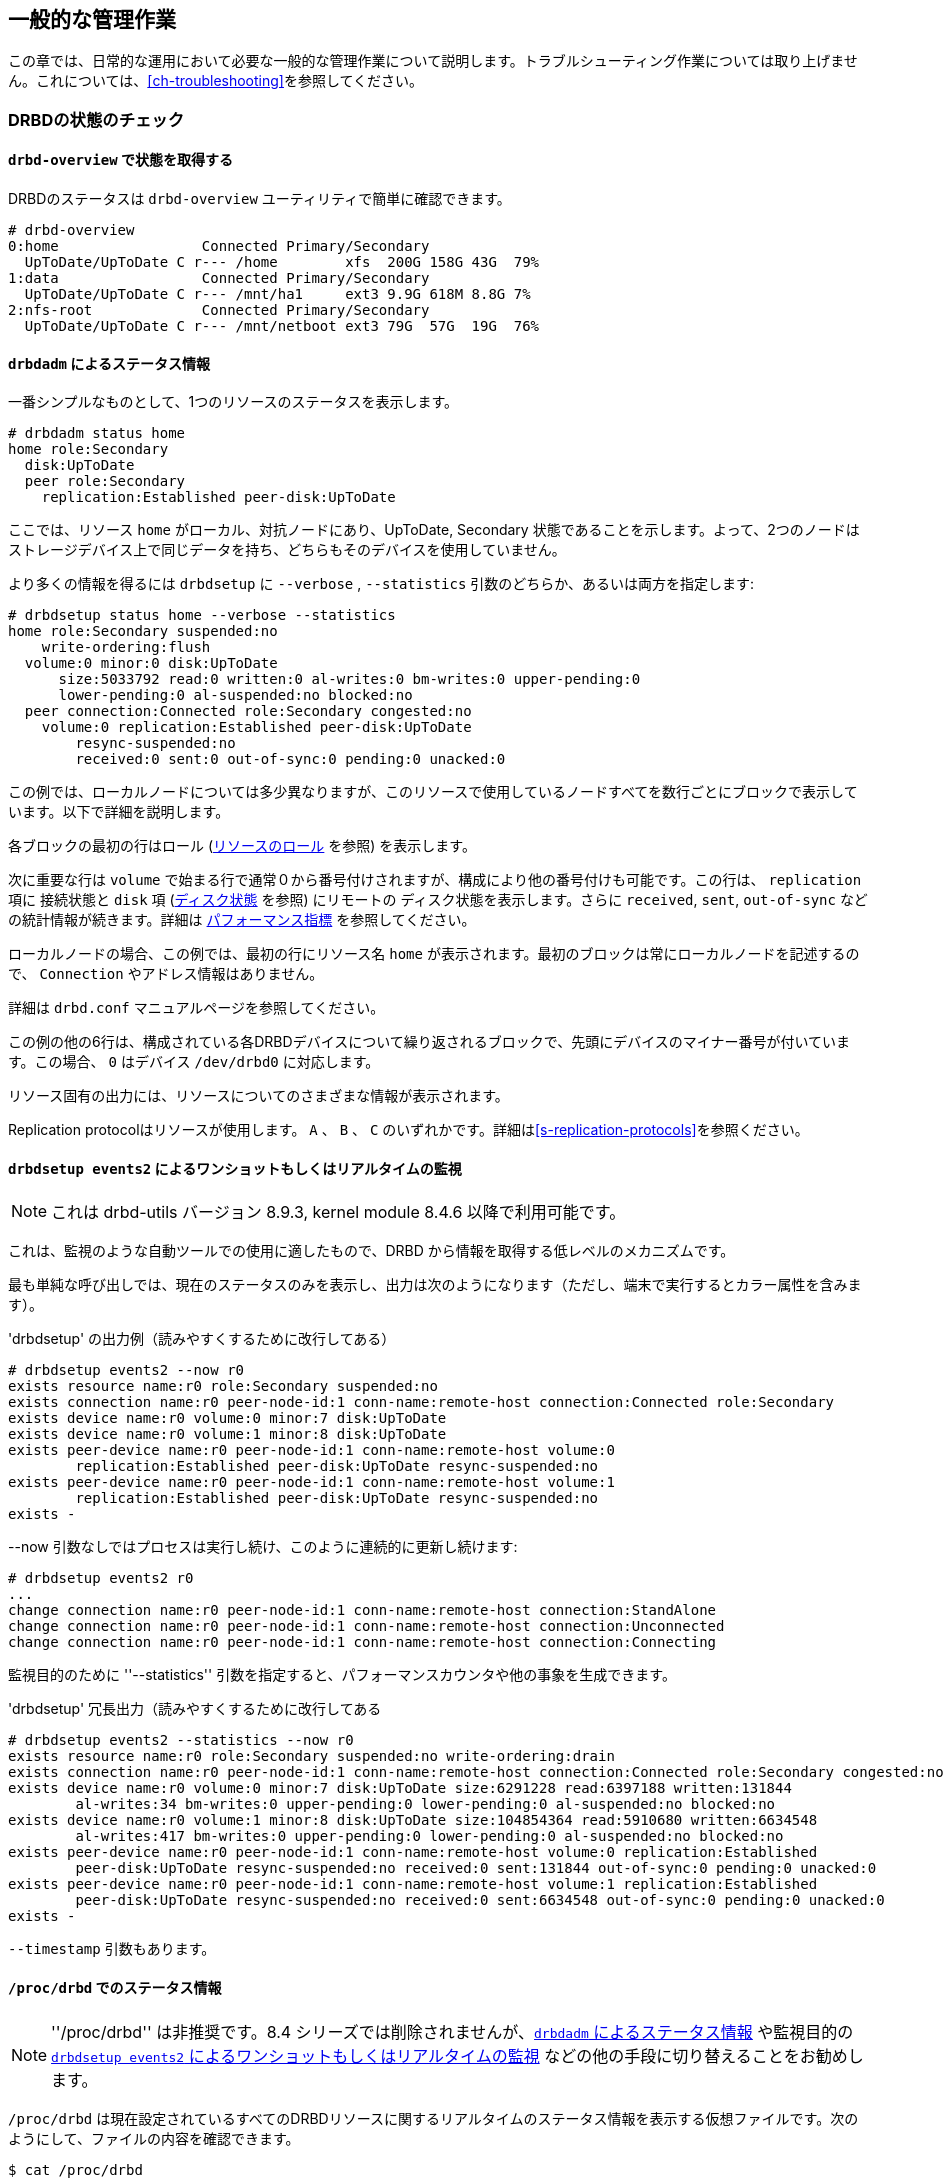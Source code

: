 ifdef::env-github[]
:tip-caption: :bulb:
:note-caption: :information_source:
:important-caption: :heavy_exclamation_mark:
:caution-caption: :fire:
:warning-caption: :warning:
endif::[]

[[ch-admin]]
== 一般的な管理作業

この章では、日常的な運用において必要な一般的な管理作業について説明します。トラブルシューティング作業については取り上げません。これについては、<<ch-troubleshooting>>を参照してください。

[[s-check-status]]
=== DRBDの状態のチェック

[[s-drbd-overview]]
==== `drbd-overview` で状態を取得する

DRBDのステータスはindexterm:[drbd-overview] `drbd-overview` ユーティリティで簡単に確認できます。

----------------------------
# drbd-overview
0:home                 Connected Primary/Secondary
  UpToDate/UpToDate C r--- /home        xfs  200G 158G 43G  79%
1:data                 Connected Primary/Secondary
  UpToDate/UpToDate C r--- /mnt/ha1     ext3 9.9G 618M 8.8G 7%
2:nfs-root             Connected Primary/Secondary
  UpToDate/UpToDate C r--- /mnt/netboot ext3 79G  57G  19G  76%
----------------------------

[[s-drbdadm-status]]
==== `drbdadm` によるステータス情報

indexterm:[drbdadm status]一番シンプルなものとして、1つのリソースのステータスを表示します。

----------------------------
# drbdadm status home
home role:Secondary
  disk:UpToDate
  peer role:Secondary
    replication:Established peer-disk:UpToDate
----------------------------

ここでは、リソース `home` がローカル、対抗ノードにあり、UpToDate, Secondary
状態であることを示します。よって、2つのノードはストレージデバイス上で同じデータを持ち、どちらもそのデバイスを使用していません。

より多くの情報を得るには `drbdsetup` に `--verbose` , `--statistics`
引数のどちらか、あるいは両方を指定します:

----------------------------
# drbdsetup status home --verbose --statistics
home role:Secondary suspended:no
    write-ordering:flush
  volume:0 minor:0 disk:UpToDate
      size:5033792 read:0 written:0 al-writes:0 bm-writes:0 upper-pending:0
      lower-pending:0 al-suspended:no blocked:no
  peer connection:Connected role:Secondary congested:no
    volume:0 replication:Established peer-disk:UpToDate
        resync-suspended:no
        received:0 sent:0 out-of-sync:0 pending:0 unacked:0
----------------------------

この例では、ローカルノードについては多少異なりますが、このリソースで使用しているノードすべてを数行ごとにブロックで表示しています。以下で詳細を説明します。

各ブロックの最初の行はロール (<<s-roles>> を参照) を表示します。

次に重要な行は `volume` で始まる行で通常０から番号付けされますが、構成により他の番号付けも可能です。この行は、 `replication`
項に indexterm:[connection state] 接続状態と `disk` 項 (<<s-disk-states>> を参照)
にリモートの indexterm:[disk state] ディスク状態を表示します。さらに `received`, `sent`,
`out-of-sync` などの統計情報が続きます。詳細は <<s-performance-indicators>> を参照してください。

ローカルノードの場合、この例では、最初の行にリソース名 `home` が表示されます。最初のブロックは常にローカルノードを記述するので、
`Connection` やアドレス情報はありません。

詳細は `drbd.conf` マニュアルページを参照してください。

この例の他の6行は、構成されている各DRBDデバイスについて繰り返されるブロックで、先頭にデバイスのマイナー番号が付いています。この場合、 `0`
はデバイス `/dev/drbd0` に対応します。

リソース固有の出力には、リソースについてのさまざまな情報が表示されます。

Replication protocolはリソースが使用します。 `A` 、 `B` 、 `C`
のいずれかです。詳細は<<s-replication-protocols>>を参照ください。

[[s-drbdsetup-events2]]
==== `drbdsetup events2` によるワンショットもしくはリアルタイムの監視

NOTE: これは drbd-utils バージョン 8.9.3, kernel module 8.4.6 以降で利用可能です。

これは、監視のような自動ツールでの使用に適したもので、DRBD から情報を取得する低レベルのメカニズムです。

最も単純な呼び出しでは、現在のステータスのみを表示し、出力は次のようになります（ただし、端末で実行するとカラー属性を含みます）。

.'drbdsetup' の出力例（読みやすくするために改行してある）
-----------------
# drbdsetup events2 --now r0
exists resource name:r0 role:Secondary suspended:no
exists connection name:r0 peer-node-id:1 conn-name:remote-host connection:Connected role:Secondary
exists device name:r0 volume:0 minor:7 disk:UpToDate
exists device name:r0 volume:1 minor:8 disk:UpToDate
exists peer-device name:r0 peer-node-id:1 conn-name:remote-host volume:0
	replication:Established peer-disk:UpToDate resync-suspended:no
exists peer-device name:r0 peer-node-id:1 conn-name:remote-host volume:1
	replication:Established peer-disk:UpToDate resync-suspended:no
exists -
-----------------

--now 引数なしではプロセスは実行し続け、このように連続的に更新し続けます:

-----------------
# drbdsetup events2 r0
...
change connection name:r0 peer-node-id:1 conn-name:remote-host connection:StandAlone
change connection name:r0 peer-node-id:1 conn-name:remote-host connection:Unconnected
change connection name:r0 peer-node-id:1 conn-name:remote-host connection:Connecting
-----------------

監視目的のために ''--statistics'' 引数を指定すると、パフォーマンスカウンタや他の事象を生成できます。

.'drbdsetup' 冗長出力（読みやすくするために改行してある
-----------------
# drbdsetup events2 --statistics --now r0
exists resource name:r0 role:Secondary suspended:no write-ordering:drain
exists connection name:r0 peer-node-id:1 conn-name:remote-host connection:Connected role:Secondary congested:no
exists device name:r0 volume:0 minor:7 disk:UpToDate size:6291228 read:6397188 written:131844
	al-writes:34 bm-writes:0 upper-pending:0 lower-pending:0 al-suspended:no blocked:no
exists device name:r0 volume:1 minor:8 disk:UpToDate size:104854364 read:5910680 written:6634548
	al-writes:417 bm-writes:0 upper-pending:0 lower-pending:0 al-suspended:no blocked:no
exists peer-device name:r0 peer-node-id:1 conn-name:remote-host volume:0 replication:Established
	peer-disk:UpToDate resync-suspended:no received:0 sent:131844 out-of-sync:0 pending:0 unacked:0
exists peer-device name:r0 peer-node-id:1 conn-name:remote-host volume:1 replication:Established
	peer-disk:UpToDate resync-suspended:no received:0 sent:6634548 out-of-sync:0 pending:0 unacked:0
exists -
-----------------

`--timestamp` 引数もあります。




[[s-proc-drbd]]
==== `/proc/drbd` でのステータス情報

NOTE: ''/proc/drbd'' は非推奨です。8.4 シリーズでは削除されませんが、<<s-drbdadm-status>> や監視目的の
<<s-drbdsetup-events2>> などの他の手段に切り替えることをお勧めします。

indexterm:[/proc/drbd@/proc/drbd] `/proc/drbd`
は現在設定されているすべてのDRBDリソースに関するリアルタイムのステータス情報を表示する仮想ファイルです。次のようにして、ファイルの内容を確認できます。

----------------------------
$ cat /proc/drbd
version: 8.4.0 (api:1/proto:86-100)
GIT-hash: 09b6d528b3b3de50462cd7831c0a3791abc665c3 build by linbit@buildsystem.linbit, 2011-10-12 09:07:35
 0: cs:Connected ro:Secondary/Secondary ds:UpToDate/UpToDate C r-----
    ns:0 nr:0 dw:0 dr:656 al:0 bm:0 lo:0 pe:0 ua:0 ap:0 ep:1 wo:b oos:0
 1: cs:Connected ro:Primary/Secondary ds:UpToDate/UpToDate C r---
    ns:0 nr:0 dw:0 dr:0 al:0 bm:0 lo:0 pe:0 ua:0 ap:0 ep:1 wo:b oos:0
 2: cs:Connected ro:Secondary/Primary ds:UpToDate/UpToDate C r---
    ns:0 nr:0 dw:0 dr:0 al:0 bm:0 lo:0 pe:0 ua:0 ap:0 ep:1 wo:b oos:0
----------------------------

先頭に +version:+
と記述された最初の行は、システムで使用されているDRBDのバージョンを示します。2行目にはこのビルドに関する情報が記述されています。

この例の他の6行は、構成されている各DRBDデバイスについて繰り返されるブロックで、先頭にデバイスのマイナー番号が付いています。この場合、 `0`
はデバイス `/dev/drbd0` に対応します。

`/proc/drbd` のデバイス固有の出力には、リソースについてのさまざまな情報が表示されます。

.`cs` (connection state)
indexterm:[せつぞくじょうたい@接続状態]ネットワーク接続の状態。接続状態の種類や詳細については<<s-connection-states>>を参照ください。

.`ro` (roles)
indexterm:[resource]ノードのロール最初にローカルノードのロールが表示され、スラッシュの後に対向ノードのロールが表示されます。リソースロールの詳細は、<<s-roles>>を参照してください。

.`ds` (disk states)
indexterm:[でぃすくじょうたい@ディスク状態]ハードディスクの状態スラッシュの前にローカルノードの状態、スラッシュの後に対向ノードのハードディスクの状態が表示されます。さまざまなディスク状態については<<s-disk-states>>をご参照ください。

.レプリケーションプロトコル
Replication protocolはリソースが使用します。 `A` 、 `B` 、 `C`
のいずれかです。詳細は<<s-replication-protocols>>を参照ください。

.I/Oフラグ
リソースのI/O状態を反映する6種のフラグです。これらフラグの詳細は<<s-io-flags>>を参照ください。

.パフォーマンス指標
リソースの利用とパフォーマンスを反映したカウンタです。詳細は<<s-performance-indicators>>を参照ください。



[[s-connection-states]]
==== 接続状態

indexterm:[せつぞくじょうたい@接続状態]リソースの接続状態を確認するには、 `/proc/drbd` を監視するか、 `drbdadm
cstate` コマンドを実行します。

----------------------------
# drbdadm cstate <resource>
Connected
----------------------------

リソースの接続状態には次のようなものがあります。

._StandAlone_
indexterm:[せつぞくじょうたい@接続状態]ネットワーク構成は使用できません。リソースがまだ接続されていない、管理上の理由で切断されている(`drbdadm
disconnect`を使用)、認証の失敗またはスプリットブレインにより接続が解除された、のいずれかが考えられます。

._Disconnecting_
indexterm:[せつぞくじょうたい@接続状態]切断中の一時的な状態です。次の状態は _StandAlone_ です。

._Unconnected_
indexterm:[せつぞくじょうたい@接続状態]接続を試行する前の一時的な状態です。次に考えられる状態は、 _WFConnection_ および
_WFReportParams_ です。

._Timeout_
indexterm:[せつぞくじょうたい@接続状態]対向ノードとの通信のタイムアウト後の一時的な状態です。次の状態は _Unconnected_ です。

._BrokenPipe_
対向ノードとの接続が失われた後の一時的な状態です。indexterm:[せつぞくじょうたい@接続状態]次の状態は _Unconnected_ です。

._NetworkFailure_
indexterm:[せつぞくじょうたい@接続状態]対向ノードとの接続が失われた後の一時的な状態です。次の状態は _Unconnected_ です。

._ProtocolError_
indexterm:[せつぞくじょうたい@接続状態]対向ノードとの接続が失われた後の一時的な状態です。次の状態は _Unconnected_ です。

._TearDown_
indexterm:[せつぞくじょうたい@接続状態]一時的な状態です。対向ノードが接続を閉じています。次の状態は _Unconnected_ です。

._WFConnection_
indexterm:[せつぞくじょうたい@接続状態]対向ノードノードがネットワーク上で可視になるまでノードが待機します。

._WFReportParams_
indexterm:[せつぞくじょうたい@接続状態]TCP
(伝送制御プロトコル)接続が確立され、ノードが対向ノードからの最初のネットワークパケットを待っています。

._Connected_
indexterm:[せつぞくじょうたい@接続状態]DRBDの接続が確立され、データミラー化がアクティブになっています。これが正常な状態です。

._StartingSyncS_
indexterm:[せつぞくじょうたい@接続状態]管理者により開始されたフル同期が始まっています。次に考えられる状態は _SyncSource_
または _PausedSyncS_ です。

._StartingSyncT_
indexterm:[せつぞくじょうたい@接続状態]管理者により開始されたフル同期が始まっています。次の状態は _WFSyncUUID_ です。

._WFBitMapS_
indexterm:[せつぞくじょうたい@接続状態]部分同期が始まっています。次に考えられる状態は _SyncSource_ または
_PausedSyncS_ です。

._WFBitMapT_
indexterm:[せつぞくじょうたい@接続状態]部分同期が始まっています。次に考えられる状態は _WFSyncUUID_ です。

._WFSyncUUID_
indexterm:[せつぞくじょうたい@接続状態]同期が開始されるところです。次に考えられる状態は _SyncTarget_ または
_PausedSyncT_ です。

._SyncSource_
indexterm:[せつぞくじょうたい@接続状態]現在、ローカルノードを同期元にして同期を実行中です。

._SyncTarget_
indexterm:[せつぞくじょうたい@接続状態]現在、ローカルノードを同期先にして同期を実行中です。

._PausedSyncS_
ローカルノードが進行中の同期の同期元ですが、現在は同期が一時停止しています。indexterm:[せつぞくじょうたい@接続状態]原因として、別の同期プロセスの完了との依存関係、または
`drbdadm pause-sync` を使用して手動で同期が中断されたことが考えられます。

._PausedSyncT_
indexterm:[せつぞくじょうたい@接続状態]ローカルノードが進行中の同期の同期先ですが、現在は同期が一時停止しています。原因として、別の同期プロセスの完了との依存関係、または
`drbdadm pause-sync` を使用して手動で同期が中断されたことが考えられます。

._VerifyS_
indexterm:[せつぞくじょうたい@接続状態]現在、ローカルノードを照合元にして、オンラインデバイスの照合を実行中です。

._VerifyT_
indexterm:[せつぞくじょうたい@接続状態]現在、ローカルノードを照合先にして、オンラインデバイスの照合を実行中です。


[[s-roles]]
==== リソースのロール

indexterm:[resource]リソースのロールは、 `/proc/drbd` を監視するか、indexterm:[drbdadm]
`drbdadm role` コマンドを発行することのいずれかによって確認できます。

----------------------------
# drbdadm role <resource>
Primary/Secondary
----------------------------

左側はローカルリソースのロール、右側はリモートリソースのロールです。

リソースロールには次のようなものがあります。

._Primary_
現在、リソースはプライマリロールで読み書き加能です。2つのノードの一方だけがこのロールになることができます。ただし、<<s-dual-primary-mode,デュアルプライマリモード>>が有効な場合は例外です。

._Secondary_
現在、リソースがセカンダリロールです。対向ノードから正常に更新を受け取ることができますが(切断モード以外の場合)、このリソースに対して読み書きは実行できません。1つまたは両ノードがこのロールになることができます。

._Unknown_
現在、リソースのロールが不明です。ローカルリソースロールがこの状態になることはありません。これは、切断モードの場合にのみ、対向ノードのリソースロールだけに表示されます。


[[s-disk-states]]
==== ディスク状態

リソースのディスクの状態は、 `/proc/drbd` を監視することにより、または `drbdadm dstate`
コマンドを発行することのいずれかによって確認できます。

----------------------------
# drbdadm dstate <resource>
UpToDate/UpToDate
----------------------------

左側はローカルディスクの状態、右側はリモートディスクの状態です。

ローカルディスクとリモートディスクの状態には、次のようなものがあります。

._Diskless_
indexterm:[でぃすくじょうたい@ディスク状態]DRBDドライバにローカルブロックデバイスが割り当てられていません。原因として、リソースが下位デバイスに接続されなかった、
`drbdadm detach` を使用して手動でリソースを切り離した、または下位レベルのI/Oエラーにより自動的に切り離されたことが考えられます。

._Attaching_
indexterm:[でぃすくじょうたい@ディスク状態]メタデータ読み取り中の一時的な状態です。

._Failed_
indexterm:[でぃすくじょうたい@ディスク状態]ローカルブロックデバイスがI/O障害を報告した後の一時的な状態です。次の状態は
_Diskless_ です。

._Negotiating_
indexterm:[でぃすくじょうたい@ディスク状態]すでに接続しているDRBDデバイスで接続が実行された場合の一時的状態です。

._Inconsistent_
indexterm:[でぃすくじょうたい@ディスク状態]データが一致しません。新規リソースを作成した直後に(初期フル同期の前に)両方のノードがこの状態になります。また、同期中には片方のノード(同期先)がこの状態になります。

._Outdated_
indexterm:[でぃすくじょうたい@ディスク状態]リソースデータは一致していますが、<<s-outdate,無効>>です。

._DUnknown_
indexterm:[でぃすくじょうたい@ディスク状態]ネットワーク接続を使用できない場合に、対向ノードディスクにこの状態が使用されます。

._Consistent_
indexterm:[でぃすくじょうたい@ディスク状態]接続していない状態でノードのデータが一致しています。接続が確立すると、データが
_UpToDate_ か _Outdated_ か判断されます。

._UpToDate_
indexterm:[でぃすくじょうたい@ディスク状態]データが一致していて最新の状態です。これが正常な状態です。

[[s-io-flags]]
==== I/O状態フラグ

`/proc/drbd`
フィールドのI/O状態フラグは現在のリソースへのI/Oオペレーションの状態に関する情報を含みます。全部で6つのフラグがあり、次の値をとります。

. I/O停止。I/Oの動作中には `r` であり、停止中には `s` です。通常時は `r` です。

. シリアル再同期。リソースの再同期を待ち受け中で、 再同期後の依存性があるため延期されている場合、このフラグが `a` になります。通常は `-` です。

. 対向ノードで開始された同期の停止。リソースの再同期を待ち受け中で、対向ノードが何らかの理由で同期を停止した場合に、このフラグが `p`
  になります。通常は `-` です。

. ローカルで開始された同期の停止。リソースの再同期を待ち受け中で、ローカルノードのユーザが同期を停止した場合、このノードが `u` になります。通常は
  `-` です。

. ローカルでブロックされたI/O。通常は `-` です。次のいずれかのフラグになります。

** `d` : 何らかの理由でDRBD内部でI/Oがブロックされたなどの一時的な状況
** `b` : 下位デバイスのI/Oがブロックされている。
** `n` : ネットワークソケットの輻輳。
** `a` : デバイスI/Oのブロックとネットワーク輻輳が同時に発生。

. アクティビティログのアップデートの停止アクティビティログへのアップデートが停止された場合、このフラグが `s` になります。通常は `-` です。

[[s-performance-indicators]]
==== パフォーマンス指標

`/proc/drbd` の2行目の各リソースの情報は次のカウンタを含んでいます。

.`ns` (ネットワーク送信)
ネットワーク接続を介して対向ノードに送信された正味データの量(単位はKibyte)。

.`nr` (ネットワーク受信)
ネットワーク接続を介して対向ノードが受信した正味データの量(単位はKibyte)。

.`dw` (ディスク書き込み)
ローカルハードディスクに書き込まれた正味データ(単位はKibyte)。

.`dr` (ディスク読み取り)
ローカルハードディスクから読み取った正味データ(単位はKibyte)。

.`al` (アクティビティログ)
メタデータのアクティビティログ領域の更新の数。

.`bm` (ビットマップ)
メタデータのビットマップ領域の更新の数。

.`lo` (ローカルカウント)
DRBDが発行したローカルI/Oサブシステムに対するオープン要求の数。

.`pe` (保留)
対向ノードに送信されたが、対向ノードから応答がない要求の数。

.`ua` (未確認)
ネットワーク接続を介して対向ノードが受信したが、応答がない要求の数。

.`ap` (アプリケーション保留)
DRBDに転送されたが、DRBDが応答していないブロックI/O要求の数。

.`ep` (エポック)
エポックオブジェクトの数。通常は1。 `barrier` または `none`
書き込み順序付けメソッドを使用する場合は、I/O負荷により増加する可能性があります。

.`wo` (書き込み順序付け)
現在使用されている書き込み順序付けメソッド。 `b` (バリア)、 `f` (フラッシュ)、 `d` (ドレイン)または `n` (なし)。

.`oos` (非同期)
現在、同期していないストレージの量(単位はKibibyte)。


[[s-enable-disable]]
=== リソースの有効化と無効化

[[s-enable-resource]]
==== リソースの有効化

indexterm:[resource]クラスタ構成に応じたクラスタ管理アプリケーションの操作によって、通常、すべての構成されているDRBDリソースが自動的に有効になります。

* by a cluster resource management application at its discretion, based on
  your cluster configuration, or

* またはシステム起動時の `/etc/init.d/drbd` によっても有効になります。

もし何らかの理由により手動でリソースを起動する必要のある場合、以下のコマンドの実行によって行うことができます。

----------------------------
# drbdadm up <resource>
----------------------------

他の場合と同様に、特定のリソース名の代わりにキーワード `all` を使用すれば、 `/etc/drbd.conf`
で構成されているすべてのリソースを一度に有効にできます。

[[s-disable-resource]]
==== リソースを無効にする

indexterm:[resource]特定のリソースを一時的に無効にするには、次のコマンドを実行します。

----------------------------
# drbdadm down <resource>
----------------------------

ここでも、リソース名の代わりにキーワード `all` を使用して、1回で `/etc/drbd.conf`
に記述されたすべてのリソースを一時的に無効にできます。

[[s-reconfigure]]
=== リソースの設定の動的な変更

indexterm:[resource]動作中のリソースのパラメータを変更できます。次の手順を行います。

* `/etc/drbd.conf` のリソース構成を変更します。

* 両方のノードで `/etc/drbd.conf` ファイルを同期します。

* 両ノードでindexterm:[drbdadm] `drbdadm adjust <resource>` コマンドを実行します。

`drbdadm adjust` は `drbdsetup` を通じて実行中のリソースを調整します。保留中の `drbdsetup`
呼び出しを確認するには、 `drbdadm` を `-d` (予行演習)オプションをつけて実行します。

NOTE: `/etc/drbd.conf` の `common` セクションを変更して一度にすべてのリソースに反映させたいときは、 `drbdadm adjust
all` を実行します。

[[s-switch-resource-roles]]
=== リソースの昇格と降格

indexterm:[resource]手動で<<s-resource-roles,リソースロール>>をセカンダリからプライマリに切り替える(昇格)、またはその逆に切り替える(降格)には、次のコマンドを実行します。

----------------------------
# drbdadm primary <resource>
# drbdadm secondary <resource>
----------------------------

DRBDが<<s-single-primary-mode,シングルプライマリモード>>
(DRBDのデフォルト)で、<<s-connection-states,接続状態>>が _Connected_
の場合、任意のタイミングでどちらか1つのノード上でのみリソースはプライマリロールになれます。したがって、 _<resource>_
が対向ノードがプライマリロールになっているときに `drbdadm primary <resource>` を実行すると、エラーが発生します。

リソースが<<s-dual-primary-mode,デュアルプライマリモード>>に対応するように設定されている場合は、両方のノードをプライマリロールに切り替えることができます。

[[s-manual-fail-over]]
=== 基本的な手動フェイルオーバ

Pacemakerを使わず、パッシブ/アクティブ構成でフェイルオーバを手動で制御するには次のようにします。

現在のプライマリノードでDRBDデバイスを使用するすべてのアプリケーションとサービスを停止し、リソースをセカンダリに降格します。

----------------------------
# umount /dev/drbd/by-res/<resource>
# drbdadm secondary <resource>
----------------------------

プライマリにしたいノードでリソースを昇格してデバイスをマウントします。

----------------------------
# drbdadm primary <resource>
# mount /dev/drbd/by-res/<resource> <mountpoint>
----------------------------

[[s-upgrading-drbd]]
=== DRBDをアップグレードする

DRBDのアップグレードは非常にシンプルな手順です。このセクションでは8.3.xから8.4.xへのアップグレードを扱いますが、この手順は他のアップグレードでも使えます。

[[s-updating-your-repo]]
==== リポジトリをアップデートする

8.3から8.4の間で多くの変更があったため、それぞれ別個のリポジトリを作りました。両ノードでリポジトリのアップデートを行います。

[[s-RHEL-systems]]
===== RHEL/CentOSシステム

/etc/yum.repos.d/linbit.repos.d/linbit.repoファイルに次の変更を反映するよう編集します。

----------------------------
[drbd-8.4]
name=DRBD 8.4
baseurl=http://packages.linbit.com/<hash>/8.4/rhel6/<arch>
gpgcheck=0
----------------------------

NOTE: <hash>と<arch>の部分を埋める必要があります。<hash>キーは、LINNBITサポートから入手します。

[[s-Debian-Systems]]
===== Debian/Ubuntuシステム

次の変更点を/etc/apt/sources.listへ反映させるため編集します。

----------------------------
deb http://packages.linbit.com/<hash>/8.4/debian squeeze main
----------------------------

NOTE: <hash> の部分を埋める必要があります。<hash>キーは、LINNBITサポートから入手します。

次にDRBDの署名キーを信頼済みキーに追加します。

----------------------------
# gpg --keyserver subkeys.pgp.net --recv-keys  0x282B6E23
# gpg --export -a 282B6E23 | apt-key add -
----------------------------

最後にDebianに認識させるためapt-get updateを実行します。

----------------------------
apt-get update
----------------------------

[[s-Upgrading-the-packages]]
==== パッケージをアップグレードする

最初に、リソースが同期している事を確認してください。'cat /proc/drbd'がUpToDate/UpToDateを出力しています。

----------------------------
bob# cat /proc/drbd

version: 8.3.12 (api:88/proto:86-96)
GIT-hash: e2a8ef4656be026bbae540305fcb998a5991090f build by buildsystem@linbit, 2011-10-28 10:20:38
 0: cs:Connected ro:Secondary/Primary ds:UpToDate/UpToDate C r-----
    ns:0 nr:33300 dw:33300 dr:0 al:0 bm:0 lo:0 pe:0 ua:0 ap:0 ep:1 wo:b oos:0
----------------------------

リソースが同期している事が確認できたので、セカンダリノードのアップグレードから始めます。これは手動で実行できますが、Pacemakerを使用している場合にはスタンバイモードにしてください。どちらの方法についても、以下をご覧ください。Pacemakerを動作させている場合には、手動の方法は実施しないでください。

* 手動の方法
----------------------------
bob# /etc/init.d/drbd stop
----------------------------

* Pacemaker

セカンダリノードをスタンバイモードにします。この例は bob がセカンダリの場合です。

----------------------------
bob# crm node standby bob
----------------------------

NOTE: "Unconfigured"と表示されるまでは、クラスタの状態を'crm_mon -rf'または'cat /proc/drbd'で確認できます。

yumまたはaptでパッケージをアップデートします。

----------------------------
bob# yum upgrade
----------------------------

----------------------------
bob# apt-get upgrade
----------------------------

セカンダリノードのボブでアップグレードが終わり、最新のDRBD 8.4カーネルモジュールとdrbd-utilsになったらDRBDを開始します。

* 手動
----------------------------
bob# /etc/init.d/drbd start
----------------------------

* Pacemaker
----------------------------
# crm node online bob
----------------------------

bobの'cat /proc/drbd'の出力結果が8.4.xを示し、次のようになっています。

----------------------------
version: 8.4.1 (api:1/proto:86-100)
GIT-hash: 91b4c048c1a0e06777b5f65d312b38d47abaea80 build by buildsystem@linbit, 2011-12-20 12:58:48
 0: cs:Connected ro:Secondary/Primary ds:UpToDate/UpToDate C r-----
    ns:0 nr:12 dw:12 dr:0 al:0 bm:0 lo:0 pe:0 ua:0 ap:0 ep:1 wo:b oos:0
----------------------------

NOTE: プライマリノードのaliceでは、アップグレードをするまで'cat /proc/drbd'が以前のバージョンを示しています。

この時点では異なるバージョンのDRBDが混在しています。プライマリノードのaliceでDRBDを使用するすべてのサービスを停止したら、bobを昇格します。繰り返しですが、この操作は手動でもPacemakerのシェルからでも行えます。

* 手動
----------------------------
alice # umount /dev/drbd/by-res/r0
alice # /etc/init.d/drbd stop
bob # drbdadm primary r0
bob # mount /dev/drbd/by-res/r0/0 /mnt/drbd
----------------------------
マウントコマンドは現在、リソースのボリュームナンバーを定義している'/0'を参照している点に注意してください。新しいボリュームの特徴の詳細については<<s-recent-changes-volumes>>を参照してください。

* Pacemaker
----------------------------
# crm node standby alice
----------------------------

WARNING: この手順は動作中のサービスを停止させてセカンダリサーバのbobへ移行させます。

この状態でDRBDをyumまたはaptを使って安全にアップグレードできます。

----------------------------
alice# yum upgrade
----------------------------

----------------------------
alice# apt-get upgrade
----------------------------

アップグレードが完了したらaliceサーバは最新バージョンのDRBDとなり、起動できるようになります。

* 手動
----------------------------
alice# /etc/init.d/drbd start
----------------------------

* Pacemaker
----------------------------
alice# crm node online alice
----------------------------

NOTE: サービスはbobサーバに残ったままであり、手動で戻さない限りそのままです。

これで両サーバのDRBDはconnectedの状態で最新バージョンとなります。

----------------------------
version: 8.4.1 (api:1/proto:86-100)
GIT-hash: 91b4c048c1a0e06777b5f65d312b38d47abaea80 build by buildsystem@linbit, 2011-12-20 12:58:48
 0: cs:Connected ro:Secondary/Primary ds:UpToDate/UpToDate C r-----
    ns:0 nr:12 dw:12 dr:0 al:0 bm:0 lo:0 pe:0 ua:0 ap:0 ep:1 wo:b oos:0
----------------------------

[[s-migrating_your_configs]]
==== 構成の移行

DRBD
8.4は8.3の構成と後方互換性がありますが、いくつかの構文は変更になっています。すべての変更点の一覧は<<s-recent-changes-config>>を参照してください。'drbdadm
dump
all'コマンドを使うことで、古い構成をとても簡単に移すことができます。新しいリソース構成ファイルに続いて新しいグローバル構成も両方とも出力します。この出力を使って変更を適宜行ってください。

[[s-downgrading-drbd84]]
=== DRBD 8.4を8.3にダウングレードする。

DRBD
8.4を使っていて8.3に戻したい場合、従わなければいけないいくつかの手順があります。このセクションでは、現在8.4のカーネルモジュールをつかっており、8.4のユーティリティがインストールされていると仮定します。

DRBDリソースにアクセスしているサービスを停止し、アンマウントし、デバイスをセカンダリに降格します。それから次のコマンドを実行します。

NOTE: これらの手順は両サーバで完了する必要があります。

----------------------------
drbdadm down all
drbdadm apply-al all
rmmod drbd
----------------------------

LINBITリポジトリを使用している場合には `apt-get remove drbd8-utils drbd8-module-`uname -r`
または `yum remove drbd kmod-drbd` でパッケージを削除できます。

8.4が削除されたので8.3をインストールします。インストールはリポジトリを8.3に戻すことでも、http://www.drbd.jp/users-guide/p-build-install-configure.html[8.3ユーザーズガイド]の手順でも行えます。

WARNING: 構成を8.4フォーマットに移行した場合には8.3フォーマットに戻すのを忘れないでください。戻すのに必要なオプションについては<<s-recent-changes-config>>を参照ください。

8.3が再インストールされたら、 `drbdadm` または `/etc/init.d/drbd start` のどちらからでも手動で起動できます。

[[s-enable-dual-primary]]
=== デュアルプライマリモードを有効にする

デュアルプライマリモードではリソースが両ノードで同時にプライマリになることができます。これは永続的にも一時的なものとしても加能です。

[NOTE]
===============================
デュアルプライマリモードではリソースが同期レプリケート(プロトコルC)で設定されていることが必要です。そのためレイテンシに過敏となり、WAN環境には適していません。

さらに、両リソースが常にプライマリとなるので、どのようなノード間のネットワーク不通でもスプリットブレインが発生します。
===============================

[[s-enable-dual-primary-permanent]]
==== 永続的なデュアルプライマリモード

indexterm:[デュアルプライマリモード]デュアルプライマリモードを有効にするため、リソース設定の `net` セクションで、
`allow-two-primaries` オプションを `yes` に指定します。

[source, drbd]
----------------------------
resource <resource>
  net {
    protocol C;
    allow-two-primaries yes;
  }
  disk {
    fencing resource-and-stonith;
  }
  handlers {
    fence-peer "...";
    unfence-peer "...";
  }
  ...
}
----------------------------

そして、両ノード間で設定を同期することを忘れないでください。両ノードで`drbdadm adjust <resource>`を実行してください。

これで `drbdadm primary <resource>` で、両ノードを同時にプライマリのロールにすることができます。

CAUTION: 適切なフェンシングポリシーを常に実装してください。フェンシングなしで 'allow-two-primaries'
を使用することは、フェンシングなしでシングルプライマリを使用するよりも悪い考えです。

[[s-enable-dual-primary-temporary]]
==== 一時的なデュアルプライマリモード

通常はシングルプライマリで稼動しているリソースを、一時的にデュアルプライマリモードを有効にするには次のコマンドを実行してください。

----------------------------
# drbdadm net-options --protocol=C --allow-two-primaries <resource>
----------------------------

一時的なデュアルプライマリモードを終えるには、上記と同じコマンドを実行します。ただし、 `--allow-two-primaries=no`
としてください(また、適切であれば希望するレプリケーションプロトコルにも)。


[[s-automating_promotion_on_system_startup]]
==== システム起動時の自動昇格

リソースがデュアルプライマリモードをサポートするように設定されている場合は、システム(またはDRBD)の起動時にリソースを自動的にプライマリロールに切り替わるように設定することをお勧めします。

[source, drbd]
----------------------------
resource <resource>
  startup {
    become-primary-on both;
  }
  ...
}
----------------------------

スタートアップ時に、 `/etc/init.d/drbd` システムinitスクリプトはこのオプションを読み込み、これに沿ってリソースを昇格します。

NOTE: `become-primary-on`
の方法は避けるべきです。可能であれば、常にクラスタマネージャを使用することをお勧めします。たとえば、<<ch-pacemaker,Pacemaker管理の>>DRBD設定を参照してください。Pacemaker
(または他のクラスタマネージャ) 設定では、リソース昇格と降格は常にクラスタ管理システムで操作されるべきです。


[[s-use-online-verify]]
=== オンラインデバイス照合の使用

[[s-online-verify-enable]]
==== オンライン照合を有効にする

indexterm:[おんらいんしょうごう@オンライン照合]<<s-online-verify,オンラインデバイス照合>>はデフォルトでは有効になっていません。有効にする場合は、
`/etc/drbd.conf` のリソース構成に次の行を追加します。

[source, drbd]
----------------------------
resource <resource>
  net {
    verify-alg <algorithm>;
  }
  ...
}
----------------------------

_<algorithm>_ は、システムのカーネル構成内のカーネルcrypto
APIでサポートされる任意のメッセージダイジェストアルゴリズムです。通常は `sha1` 、 `md5` 、 `crc32c` から選択します。

既存のリソースに対してこの変更を行う場合は、 `drbd.conf` を対向ノードと同期し、両方のノードで `drbdadm adjust
<resource>` を実行します。

[[s-online-verify-invoke]]
==== オンライン照合の実行

indexterm:[おんらいんしょうごう@オンライン照合]オンライン照合を有効にしたら、次のコマンドでオンライン照合を開始します。

----------------------------
# drbdadm verify <resource>
----------------------------

コマンドを実行すると、DRBDが _<resource>_
に対してオンライン照合を実行します。同期していないブロックを検出した場合は、ブロックに非同期のマークを付け、カーネルログにメッセージを書き込みます。このときにデバイスを使用しているアプリケーションは中断なく動作し続けます。また、<<s-switch-resource-roles,リソースロールの切り替え>>も行うことができます。

照合中に同期していないブロックが検出された場合は、照合の完了後に、次のコマンド使用して再同期できます。

----------------------------
# drbdadm disconnect <resource>
# drbdadm connect <resource>
----------------------------


[[s-online-verify-automate]]
==== 自動オンライン照合

indexterm:[おんらいんしょうごう@オンライン照合]通常は、オンラインデバイス照合を自動的に実行するほうが便利です。自動化は簡単です。一方のノードに
`/etc/cron.d/drbd-verify` という名前で、次のような内容のファイルを作成します。

[source, drbd]
----------------------------
42 0 * * 0    root    /sbin/drbdadm verify <resource>
----------------------------

これにより、毎週日曜日の午前0時42分に、 `cron` がデバイス照合を呼び出します。

オンライン照合をすべてのリソースで有効にした場合(たとえば `/etc/drbd.conf` の `common` セクションに `verify-alg
<algorithm>` を追加するなど)には、次のようにできます。

[source, drbd]
----------------------------
42 0 * * 0    root    /sbin/drbdadm verify all
----------------------------


[[s-configure-sync-rate]]
=== 同期速度の設定

indexterm:[どうき@同期]バックグラウンド同期中は同期先のデータとの一貫性が一時的に失われるため、同期をできるだけ早く完了したいと考えるでしょう。ただし、すべての帯域幅がバックグラウンド同期に占有されてしまうと、フォアグラウンドレプリケーションに使用できなくなり、アプリケーションのパフォーマンス低下につながります。これは避ける必要があります。同期用の帯域幅はハードウェアに合わせて設定する必要があります。

IMPORTANT: 同期速度をセカンダリノードの最大書き込みスループットを上回る速度に設定しても意味がありません。デバイス同期の速度をどれほど高速に設定しても、セカンダリノードがそのI/Oサブシステムの能力より高速に書き込みを行うことは不可能です。

また、同じ理由で、同期速度をレプリケーションネットワークの帯域幅の能力を上回る速度に設定しても意味がありません。


[[s-configure-sync-rate-variable]]
==== 可変同期速度設定

DRBD
8.4以降、デフォルトは可変レート同期に切り替わりました。このモードでは、DRBDは自動制御のループアルゴリズムを使用して同期速度を常に調整し決定します。このアルゴリズムはフォアグラウンド同期に常に十分な帯域幅を確保し、バックグラウンド同期がフォアグラウンドのI/Oに与える影響を少なくします。

最適な可変レート同期の設定は使用できるネットワーク帯域幅、アプリケーションのI/Oパターンやリンクの輻輳によって変わってきます。理想的な設定は<<s-drbd-proxy,DRBD
Proxy>>の使用有無によっても変わってきます。このDRBDの特徴を最適化するためにコンサルタントを利用するのもよいでしょう。以下は、DRBDを使用した環境での設定の一例です。

[source, drbd]
----------------------------
resource <resource> {
  disk {
    c-plan-ahead 200;
    c-max-rate 10M;
    c-fill-target 15M;
  }
}
----------------------------

TIP: `c-fill-target` の初期値は _BDP×3_ がいいでしょう。BDPとはレプリケーションリンク上の帯域幅遅延積(Bandwidth
Delay Product)です。


[[s-configure-sync-rate-permanent]]
==== 永続的な同期速度の設定

テスト目的のために、動的再同期コントローラを無効にし、DRBDを固定の再同期速度に設定することが役立つかもしれません。これは唯一の上限になりますが、ボトルネック（またはアプリケーションIO）がある場合、この速度は達成されません。

リソースがバックグラウンド再同期に使用する最大帯域幅はリソースの `resync-rate` オプションで指定します。これはリソース設定ファイルの
`/etc/drbd.conf` の `disk` セクションに含まれている必要があります。

[source, drbd]
----------------------------
resource <resource>
  disk {
    resync-rate 40M;
    ...
  }
  ...
}
----------------------------

毎秒の速度はビット単位ではなくバイトで設定します。デフォルトの単位はキビバイトなので `4096` は `4MiB` と解釈されます。

TIP: 経験則では、この数値として使用可能なレプリケーション帯域幅の30%程度が適切です。180MB/sの書き込みスループットを維持できるI/Oサブシステム、および110MB/sのネットワークスループットを維持できるギガビットイーサネットネットワークの場合は、ネットワークが律速要因になります。速度は次のように計算できます。

[[eq-sync-rate-example1]]
.syncer 速度の例(有効帯域幅が110MB/sの場合)
image::images/sync-rate-example1.svg[]

この結果、 `rate` オプションの推奨値は `33M` になります。

一方、最大スループットが80MB/sのI/Oサブシステム、およびギガビットイーサネット接続を使用する場合は、I/Oサブシステムが律速要因になります。速度は次のように計算できます。

[[eq-sync-rate-example2]]
.cyncer 速度の例(有効帯域幅が80MB/sの場合)
image::images/sync-rate-example2.svg[]

この場合、 `rate` オプションの推奨値は `24M` になります。

[[s-configure-sync-rate-temporary]]
==== 一時的な同期速度の設定

一時的に同期速度を調整したい場合もあるでしょう。たとえば、いずれかのクラスタノードの定期保守を行ったときに、バックグラウンド再同期を高速に実行したい場合などです。また、アプリケーションの書き込み操作が非常に多いときに、バックグラウンド再同期の速度を落して、既存の帯域幅の多くをレプリケーションのために確保したい場合もあります。

たとえば、ギガビットイーサネットリンクのほとんどの帯域幅を再同期に割り当てるには、次のコマンドを実行します:

----------------------------
# drbdadm disk-options --c-plan-ahead=0 --resync-rate=110M <resource>
----------------------------

このコマンドは _SyncTarget_ ノードで実行します。

この一時的な設定を元に戻して、 `/etc/drbd.conf` で設定された同期速度を再び有効にするには、次のコマンドを実行します。

----------------------------
# drbdadm adjust <resource>
----------------------------


[[s-configure-checksum-sync]]
=== チェックサムベース同期の設定

indexterm:[ちぇっくさむべーすどうき@チェックサムベース同期]<<p-checksum-sync,チェックサムベース同期>>はデフォルトでは有効になっていません。有効にする場合は、
`/etc/drbd.conf` のリソース構成に次の行を追加します。

[source, drbd]
----------------------------
resource <resource>
  net {
    csums-alg <algorithm>;
  }
  ...
}
----------------------------

_<algorithm>_ は、システムのカーネル構成内のカーネルcrypto
APIでサポートされる任意のメッセージダイジェストアルゴリズムです。通常は `sha1` 、 `md5` 、 `crc32c` から選択します。

既存のリソースに対してこの変更を行う場合は、 `drbd.conf` を対向ノードと同期し、両方のノードで `drbdadm adjust
<resource>` を実行します。

[[s-configure-congestion-policy]]
=== 輻輳ポリシーと中断したレプリケーションの構成

レプリケーション帯域幅が大きく変動する環境(WANレプリケーション設定に典型的)の場合、レプリケーションリンクは時に輻輳します。デフォルト設定では、これはプライマリノードのI/Oのブロックを引き起こし、これは望ましくない場合があります。

その代わりに、進行中の同期を _suspend_ (中断)に設定し、プライマリのデータセットをセカンダリから _pull ahead_
(引き離す)にします。このモードではDRBDはレプリケーションチャネルを開いたままにし、切断モードにはしません。しかし十分な帯域幅が利用できるようになるまで実際にはレプリケートを行いません。

次の例は、DRBD Proxy構成のためのものです。

[source, drbd]
----------------------------
resource <resource> {
  net {
    on-congestion pull-ahead;
    congestion-fill 2G;
    congestion-extents 2000;
    ...
  }
  ...
}
----------------------------

通常は `congestion-fill` と `congestion-extents` を `pull-ahead`
オプションと合わせて設定するのがよい方法でしょう。

`congestion-fill` の値は以下の値の90%にするとよいでしょう。

* DRBD Proxy越しの同期の場合の、DRBD Proxyのバッファメモリの割り当て、または
* DRBD Proxy構成でない環境でのTCPネットワークの送信バッファ

`congestion-extents` の値は、影響するリソースの `al-extents` に設定した値の90%がよいでしょう。


[[s-configure-io-error-behavior]]
=== I/Oエラー処理方針の設定

indexterm:[I/Oエラー]indexterm:[drbd.conf]DRBDが<<s-handling-disk-errors,下位レベルI/Oエラーを処理する際の方針>>は、
`/etc/drbd.conf` の `disk` セクションの `on-io-error` オプションで指定します。

[source, drbd]
----------------------------
resource <resource> {
  disk {
    on-io-error <strategy>;
    ...
  }
  ...
}
----------------------------

すべてのリソースのグローバルI/Oエラー処理方針を定義したい場合は、これを `common` セクションで設定します。

_<strategy>_ は、次のいずれかのオプションです。

. `detach`
  これがデフォルトで、推奨オプションです。下位レベルI/Oエラーが発生すると、DRBDはそのノードの下位デバイスを切り離し、ディスクレスモードで動作を継続します。

. `pass_on`
  上位層にI/Oエラーを通知します。プライマリノードの場合は、マウントされたファイルシステムに通知されます。セカンダリノードの場合は無視されます(セカンダリノードには通知すべき上位層がないため)。

. `call-local-io-error` ローカルI/Oエラーハンドラとして定義されたコマンドを呼び出します。このオプションを使うには、
  `対応するlocal-io-error` ハンドラをリソースの `handlers` セクションに定義する必要があります。
  `local-io-error` で呼び出されるコマンド(またはスクリプト)にI/Oエラー処理を実装するかどうかは管理者の判断です。

NOTE: DRBDの以前のバージョン(8.0以前)にはもう1つのオプション `panic`
があり、これを使用すると、ローカルI/Oエラーが発生するたびにカーネルパニックによりノードがクラスタから強制的に削除されました。このオプションは現在は使用できませんが、
`local-io-error`/`call-local-io-error`
インタフェースを使用すると同じように動作します。ただし、この動作の意味を十分理解した上で使用してください。ただし、この動作の意味を十分理解した上で使用してください。


次のコマンドで、実行中のリソースのI/Oエラー処理方針を再構成することができます。

* `/etc/drbd.d/<resource>.res` のリソース構成の編集

* 構成の対向ノードへのコピー

* 両ノードでの `drbdadm adjust <resource>` の実行


[[s-configure-integrity-check]]
=== レプリケーショントラフィックの整合性チェックを設定

indexterm:[れぷりけーしょんようとらふぃっくのせいごうせいちぇっく@レプリケーション用トラフィックの整合性チェック]<<s-integrity-check,レプリケーショントラフィックの整合性チェック>>はデフォルトでは有効になっていません。有効にする場合は、
`/etc/drbd.conf` のリソース構成に次の行を追加します。

[source, drbd]
----------------------------
resource <resource>
  net {
    data-integrity-alg <algorithm>;
  }
  ...
}
----------------------------

_<algorithm>_ は、システムのカーネル構成内のカーネルcrypto
APIでサポートされる任意のメッセージダイジェストアルゴリズムです。通常は `sha1` 、 `md5` 、 `crc32c` から選択します。

既存のリソースに対してこの変更を行う場合は、 `drbd.conf` を対向ノードと同期し、両方のノードで `drbdadm adjust
<resource>` を実行します。

[[s-resizing]]
=== リソースのサイズ変更

[[s-growing-online]]
==== オンラインで拡張する

indexterm:[resource]動作中(オンライン)に下位ブロックデバイスを拡張できる場合は、これらのデバイスをベースとするDRBDデバイスについても動作中にサイズを拡張することができます。その際に、次の2つの条件を満たす必要があります。

. 影響を受けるリソースの下位デバイスが、LVMやEVMSなどの論理ボリューム管理サブシステムによって管理されている。

. 現在、リソースの接続状態が _Connected_ になっている。

両方のノードの下位ブロックデバイスを拡張したら、一方のノードだけがプライマリ状態であることを確認してください。プライマリノードで次のように入力します。

----------------------------
# drbdadm resize <resource>
----------------------------

新しいセクションの同期がトリガーされます。同期はプライマリノードからセカンダリノードへ実行されます。

追加する領域がクリーンな場合には、追加領域の同期を--assume-cleanオプションでスキップできます。

----------------------------
# drbdadm -- --assume-clean resize <resource>
----------------------------

[[s-growing-offline]]
==== オフラインで拡張する

indexterm:[resource]<<s-external-meta-data,外部メタデータ>>を使っている場合、DRBD停止中に両ノードの下位ブロックデバイスを拡張すると、新しいサイズが自動的に認識されます。管理者による作業は必要ありません。両方のノードで次にDRBDを起動した際に、DRBDデバイスのサイズが新しいサイズになり、ネットワーク接続が正常に確立します。

DRBDリソースで<<s-internal-meta-data,内部メタデータ>>を使用している場合は、リソースのサイズを変更する前に、メタデータを拡張されるデバイス領域の後ろの方に移動させる必要があります。これを行うには次の手順を実行します。これを行うには次の手順を実行します

WARNING: これは高度な手順です。慎重に検討した上で実行してください。

* DRBDリソースを停止します。

[source, drbd]

----------------------------
# drbdadm down <resource>
----------------------------

* 縮小する前に、メタデータをテキストファイルに保存します。

----------------------------
# drbdadm dump-md <resource> > /tmp/metadata
----------------------------

各ノードごとにそれぞれのダンプファイルを作成する必要があります。この手順は、両方のノードでそれぞれ実行します。一方のノードのメタデータのダンプを対向ノードにコピーすることは避けてください。これはうまくいきません。

* 両方のノードの下位ブロックデバイスを拡大します。

* これに合わせて、両方のノードについて、 `/tmp/metadata` ファイルのサイズ情報( `la-size-sect` )を書き換えます。
  `la-size-sect` は、必ずセクタ単位で指定する必要があります。

* メタデータ領域の再初期化:

----------------------------
# drbdadm create-md <resource>
----------------------------

* 両方のノード上で修正のメタデータをインポートします:

----------------------------
# drbdmeta_cmd=$(drbdadm -d dump-md <resource>)
# ${drbdmeta_cmd/dump-md/restore-md} /tmp/metadata
Valid meta-data in place, overwrite? [need to type 'yes' to confirm]
yes
Successfully restored meta data
----------------------------

NOTE: この例では `bash`
パラメータ置換を使用しています。他のシェルの場合、機能する場合もしない場合もあります。現在使用しているシェルが分からない場合は、 `SHELL`
環境変数を確認してください。

* DRBDリソースを再度有効にします。

----------------------------
# drbdadm up <resource>
----------------------------

* 片側のノードでDRBDリソースをプライマリにします

----------------------------
# drbdadm primary <resource>
----------------------------

* 最後に、拡張したDRBDデバイスを活用するために、ファイルシステムを拡張します。


[[s-shrinking-online]]
==== オンラインで縮小する


WARNING: オンラインでの縮小は外部メタデータ使用の場合のみサポートしています。

indexterm:[resource]DRBDデバイスを縮小する前に、DRBDの上位層(通常はファイルシステム)を縮小しなければいけません。ファイルシステムが実際に使用している容量を、DRBDが知ることはできないため、データが失われないように注意する必要があります。

NOTE: ファイルシステムをオンラインで縮小できるかどうかは、使用しているファイルシステムによって異なります。ほとんどのファイルシステムはオンラインでの縮小をサポートしません。XFSは縮小そのものをサポートしません。

オンラインでDRBDを縮小するには、その上位に常駐するファイルシステムを縮小した後に、次のコマンドを実行します。

[source, drbd]
----------------------------
# drbdadm resize --size=<new-size> <resource>
----------------------------

_<new-size>_
には通常の乗数サフィックス(K、M、Gなど)を使用できます。DRBDを縮小したら、DRBDに含まれるブロックデバイスも縮小できます(デバイスが縮小をサポートする場合)。

[[s-shrinking-offline]]
==== オフラインで縮小する

indexterm:[resource]DRBDが停止しているときに下位ブロックデバイスを縮小すると、次にそのブロックデバイスを接続しようとしてもDRBDが拒否します。これは、ブロックデバイスが小さすぎる(外部メタデータを使用する場合)、またはメタデータを見つけられない(内部メタデータを使用する場合)ことが原因です。この問題を回避するには、次の手順を行います(<<s-shrinking-online,オンライン縮小>>を使用できない場合)。


WARNING: これは高度な手順です。慎重に検討した上で実行してください。

* DRBDがまだ動作している状態で、一方のノードのファイルシステムを縮小します。

* DRBDリソースを停止します。

----------------------------
# drbdadm down <resource>
----------------------------

* 縮小する前に、メタデータをテキストファイルに保存します。

----------------------------
# drbdadm dump-md <resource> > /tmp/metadata
----------------------------

各ノードごとにそれぞれのダンプファイルを作成する必要があります。この手順は、両方のノードでそれぞれ実行します。一方のノードのメタデータのダンプを対向ノードにコピーすることは避けてください。これはうまくいきません。

* 両方のノードの下位ブロックデバイスを縮小します。

* これに合わせて、両方のノードについて、 `/tmp/metadata` ファイルのサイズ情報( `la-size-sect` )を書き換えます。
  `la-size-sect` は、必ずセクタ単位で指定する必要があります。

* 内部メタデータを使用している場合は、メタデータ領域を再初期化します(この時点では、縮小によりおそらく内部メタデータが失われています)。

----------------------------
# drbdadm create-md <resource>
----------------------------

* 両方のノード上で修正のメタデータをインポートします:

----------------------------
# drbdmeta_cmd=$(drbdadm -d dump-md <resource>)
# ${drbdmeta_cmd/dump-md/restore-md} /tmp/metadata
Valid meta-data in place, overwrite? [need to type 'yes' to confirm]
yes
Successfully restored meta data
----------------------------

NOTE: この例では `bash`
パラメータ置換を使用しています。他のシェルの場合、機能する場合もしない場合もあります。現在使用しているシェルが分からない場合は、 `SHELL`
環境変数を確認してください。

* DRBDリソースを再度有効にします。

----------------------------
# drbdadm up <resource>
----------------------------


[[s-disable-flushes]]
=== 下位デバイスのフラッシュを無効にする

CAUTION: バッテリバックアップ書き込みキャッシュ(BBWC)を備えたデバイスでDRBDを実行している場合にのみ、デバイスのフラッシュを無効にできます。ほとんどのストレージコントローラは、バッテリが消耗すると書き込みキャッシュを自動的に無効にし、バッテリが完全になくなると即時書き込み(ライトスルー)モードに切り替える機能を備えています。このような機能を有効にすることを強くお勧めします。

BBWC機能を使用していない、またはバッテリが消耗した状態でBBWCを使用しているときに、DRBDのフラッシュを無効にすると、データが失われるおそれがあります。したがって、これはお勧めできません。

DRBDは<<s-disk-flush-support,下位デバイスのフラッシュ>>を、レプリケートされたデータセットとDRBD独自のメタデータについて、個別に有効と無効を切り替える機能を備えています。この2つのオプションはデフォルトで有効になっています。このオプションのいずれか(または両方)を無効にしたい場合は、DRBD設定ファイル
`/etc/drbd.conf` の `disk` セクションで設定できます。

レプリケートされたデータセットのディスクフラッシュを無効にするには、構成に次の行を記述します。

[source, drbd]
----------------------------
resource <resource>
  disk {
    disk-flushes no;
    ...
  }
  ...
}
----------------------------


DRBDのメタデータのディスクフラッシュを無効にするには、次の行を記述します。

[source, drbd]
----------------------------
resource <resource>
  disk {
    md-flushes no;
    ...
  }
  ...
}
----------------------------

リソースの構成を修正し、また、もちろん両ノードの `/etc/drbd.conf`
を同期したら、両ノードで次のコマンドを実行して、これらの設定を有効にします。

----------------------------
# drbdadm adjust <resource>
----------------------------


[[s-configure-split-brain-behavior]]
=== スプリットブレイン時の動作の設定

[[s-split-brain-notification]]
==== スプリットブレインの通知

スプリットブレインが検出されると、DRBD はつねに `split-brain`
ハンドラを呼び出します(設定されていれば)。このハンドラを設定するには、リソース構成に次の項目を追加します。

----------------------------
resource <resource>
  handlers {
    split-brain <handler>;
    ...
  }
  ...
}
----------------------------

_<handler>_ はシステムに存在する任意の実行可能ファイルです。

DRBDディストリビューションでは `/usr/lib/drbd/notify-split-brain.sh`
という名前のスプリットブレイン対策用のハンドラスクリプトを提供しています。これは指定したアドレスに電子メールで通知を送信するだけのシンプルなものです。
`root@localhost` (このアドレス宛のメールは実際のシステム管理者に転送されると仮定)にメッセージを送信するようにハンドラを設定するには、
`split-brain handler` を次のように記述します。

----------------------------
resource <resource>
  handlers {
    split-brain "/usr/lib/drbd/notify-split-brain.sh root";
    ...
  }
  ...
}
----------------------------

実行中のリソースで上記の変更を行い(ノード間で設定ファイルを同期すれば)、後はハンドラを有効にするための他の操作は必要ありません。次にスプリットブレインが発生すると、DRBDが新しく設定したハンドラを呼び出します。

[[s-automatic-split-brain-recovery-configuration]]
==== スプリットブレインからの自動復旧ポリシー

CAUTION: スプリットブレイン（またはその他のシナリオ）に起因するデータ相違問題を自動的に解決するようにDRBDを構成することは、潜在的な *自動データ損失*
を構成することを意味します。このことを理解し、そうでない場合は、そのような構成をとらないでください。

TIP: むしろフェンシング・ポリシー、統合したクラスタ・マネージャー、および冗長なクラスター・マネージャーの通信リンクを調べて、まずはデータの相違をできるだけ回避するようにしてください。

スプリットブレインからの自動復旧ポリシーには、状況に応じた複数のオプションが用意されています。DRBDは、スプリットブレインを検出したときのプライマリロールのノードの数にもとづいてスプリットブレイン回復手続きを適用します。そのために、DRBDはリソース設定ファイルの
`net` セクションの次のキーワードを読み取ります。

.`after-sb-0pri`
スプリットブレインが検出されたときに両ノードともセカンダリロールの場合に適用されるポリシーを定義します。次のキーワードを指定できます。

* `disconnect` : 自動復旧は実行されません。 `split-brain`
  ハンドラスクリプト(設定されている場合)を呼び出し、コネクションを切断して切断モードで続行します。


* `discard-younger-primary` : 最後にプライマリロールだったホストに加えられた変更内容を破棄してロールバックします。

* `discard-least-changes` : 変更が少なかったほうのホストの変更内容を破棄してロールバックします。

* `discard-zero-changes` : 変更がなかったホストがある場合は、他方に加えられたすべての変更内容を適用して続行します。

.`after-sb-1pri`
スプリットブレインが検出されたときにどちらか1つのノードがプライマリロールである場合に適用されるポリシーを定義します。次のキーワードを指定できます。次のキーワードを指定できます。

* `disconnect` : `after-sb-0pri` と同様に、 `split-brain`
  ハンドラスクリプト(構成されている場合)を呼び出し、コネクションを切断して切断モードで続行します。

* `consensus` : `after-sb-0pri`
  で設定したものと同じ復旧ポリシーが適用されます。これらのポリシーを適用した後で、スプリットブレインの犠牲ノードを選択できる場合は自動的に解決します。それ以外の場合は、
  `disconnect` を指定した場合と同様に動作します。

* `call-pri-lost-after-sb` : `after-sb-0pri`
  で指定した復旧ポリシーが適用されます。これらのポリシーを適用した後で、スプリットブレインの犠牲ノードを選択できる場合は、犠牲ノードで
  `pri-lost-after-sb` ハンドラを起動します。このハンドラは `handlers`
  セクションで設定する必要があります。また、クラスタからノードを強制的に削除します。

* `discard-secondary` : 現在のセカンダリロールのホストを、スプリットブレインの犠牲ノードにします。

.`after-sb-2pri`.
スプリットブレインが検出されたときに両ノードともプライマリロールである場合に適用されるポリシーを定義します。このオプションは
`after-sb-1pri` と同じキーワードを受け入れます。ただし、 `discard-secondary` と `consensus`
は除きます。

NOTE: 上記の3つのオプションで、DRBDは追加のキーワードも認識しますが、これらはめったに使用されないためここでは省略します。ここで取り上げた以外のスプリットブレイン復旧キーワードについては、
`drbd.conf` マニュアルページを参照してください。

たとえば、デュアルプライマリモードでGFSまたはOCFS2ファイルシステムのブロックデバイスとして機能するリソースの場合、次のように復旧ポリシーを定義できます。

----------------------------
resource <resource> {
  handlers {
    split-brain "/usr/lib/drbd/notify-split-brain.sh root"
    ...
  }
  net {
    after-sb-0pri discard-zero-changes;
    after-sb-1pri discard-secondary;
    after-sb-2pri disconnect;
    ...
  }
  ...
}
----------------------------


[[s-three-nodes]]
=== 3ノード構成の作成

3ノード構成では、1つのDRBDデバイスを別のデバイスの上にスタック(積み重ね)します。

[[s-stacking-considerations]]
==== デバイススタックの検討事項

3ノード構成では次のような事項に注意する必要があります。

* スタックデバイスがアクティブなデバイスです。1つのDRBDデバイス `/dev/drbd0` が構成され、その上位にスタックデバイス
  `/dev/drbd10` があるとします。この場合は、 `/dev/drbd10` がマウントされて使用されるデバイスになります。

* 下位のDRBDデバイスおよびスタックDRBDデバイス(上位DRBDデバイス)の両方にそれぞれメタデータが存在します。上位DRBDデバイスには、必ず<<s-internal-meta-data,内部メタデータ>>を使用してください。このため、3ノード構成時の使用可能なディスク領域は、2ノード構成に比べてわずかに小さくなります。

* スタックされた上位デバイスを実行するには、下位のデバイスがプライマリロールになっている必要があります。

* バックアップノードにデータを同期するには、アクティブなノードのスタックデバイスがプライマリモードで動作している必要があります。


[[s-three-node-config]]
==== スタックリソースの設定

次の例では 'alice' 、 'bob' 、 'charlie' という名前のノードがあり、 'alice' と 'bob'
が2ノードクラスタを構成し、 'charlie' がバックアップノードになっています。

[source, drbd]
----------------------------
resource r0 {
  net {
    protocol C;
  }

  on alice {
    device     /dev/drbd0;
    disk       /dev/sda6;
    address    10.0.0.1:7788;
    meta-disk internal;
  }

  on bob {
    device    /dev/drbd0;
    disk      /dev/sda6;
    address   10.0.0.2:7788;
    meta-disk internal;
  }
}

resource r0-U {
  net {
    protocol A;
  }

  stacked-on-top-of r0 {
    device     /dev/drbd10;
    address    192.168.42.1:7788;
  }

  on charlie {
    device     /dev/drbd10;
    disk       /dev/hda6;
    address    192.168.42.2:7788; # Public IP of the backup node
    meta-disk  internal;
  }
}
----------------------------

他の `drbd.conf`
設定ファイルと同様に、この設定ファイルもクラスタのすべてのノード(この場合は3つ)に配布する必要があります。非スタックリソース構成にはない次のキーワードにご注意ください。

.`stacked-on-top-of`
この情報により、DRBDに含まれるリソースがスタックリソースであることをDRBDに知らせます。これは、非スタックリソース構成ににある2つの `on`
セクションのいずれかと置き換えます。下位レベルリソースには `stacked-on-top-of` を使用しないでください。

NOTE: スタックリソースに<<fp-protocol-a,Protocol
A>>を使用することは必須ではありません。アプリケーションに応じて任意のDRBDのレプリケーションプロトコルを選択できます。

[[s-three-node-enable]]
==== スタックリソースを有効にする

スタックリソースを有効にするには、まず、下位レベルリソースを有効にしてどちらか一方をプライマリに昇格します。
----------------------------
drbdadm up r0
drbdadm primary r0
----------------------------

非スタックリソースと同様に、スタックリソースの場合もDRBDメタデータを作成する必要があります。次のコマンドで実行します。

----------------------------
# drbdadm create-md --stacked r0-U
----------------------------

次に、スタックリソースを有効にします。

---------------------------
# drbdadm up --stacked r0-U
# drbdadm primary --stacked r0-U
---------------------------

この後でバックアップノードのリソースを起動し、3ノードレプリケーションを有効にします。:

----------------------------
# drbdadm create-md r0-U
# drbdadm up r0-U
----------------------------

クラスタ管理システムを使えばスタックリソースの管理を自動化できます。Pacemakerクラスタ管理フレームワークで管理する方法については、<<s-pacemaker-stacked-resources>>を参照してください。

[[s-using-drbd-proxy]]
=== Using DRBD Proxy

[[s-drbd-proxy-deployment-considerations]]
==== DRBD Proxy配備に関する検討事項

<<s-drbd-proxy,DRBD
Proxy>>プロセスは、DRBDが設定されているマシン上に直接配置するか、個別の専用サーバに配置することができます。DRBD
Proxyインスタンスは、複数のノードの複数のDRBDデバイスのプロキシとして機能することができます。

DRBD ProxyはDRBDに対して完全に透過的です。通常は大量のデータパケットがDRBD
Proxyを含む転送経路に溜まるため、アクティビティログがかなり大きくなります。これは、プライマリノードのクラッシュ後の長い再同期の実行を引き起こす可能性があるので、それはDRBDの
`csums-alg` 設定を有効にすることをお勧めします。

[[s-drbd-proxy-installation]]
==== インストール

DRBD
Proxyを入手するには、(日本では)株式会社サードウェアまたはその販売代理店に連絡してください。特別な理由がない限り、常に最新バージョンのDRBD
Proxyを使用してください。

DebianとDebianベースのシステム上でDRBD Proxyをインストールするには(DRBD
Proxyのバージョンとアーキテクチャは、ターゲットのアーキテクチャに合わせてください)、dpkgを次のように使用します。

----------------------------
# dpkg -i drbd-proxy_3.0.0_amd64.deb
----------------------------

RPMベースのシステム(SLESやRedhat)にDRBD Proxyをインストールする場合は、次のコマンドを使用します(DRBD
Proxyのバージョンとアーキテクチャは、ターゲットのアーキテクチャに合わせてください)。

----------------------------
# rpm -i drbd-proxy-3.0-3.0.0-1.x86_64.rpm
----------------------------

DRBD Proxyの設定にはdrbdadmが必要なので、これもインストールします。

DRBD Proxyバイナリだけでなく、 `/etc/init.d` に通常に入る起動スクリプトもインストールします。DRBD
Proxyを起動/停止するには、通常はこの起動スクリプトを使ってください。このスクリプトは単に起動/停止するだけでなく、 `drbdadm`
を使ってDRBD Proxyの動作も設定します。

[[s-drbd-proxy-license]]
==== ライセンスファイル

DRBD Proxyの実行には、ライセンスファイルが必要です。DRBD
Proxyを実行したいマシンにライセンスファイルを設定してください。このファイルは `drbd-proxy.license` と呼ばれ、対象マシンの
`/etc` ディレクトリにコピーされ、また `drbdpxy` ユーザ/グループに所有されている必要があります。

----------------------------
# cp drbd-proxy.license /etc/
----------------------------


[[s-drbd-proxy-configuration]]
==== 設定

DRBD ProxyはDRBDのメイン設定ファイルで設定します。設定は、追加のオプションセクション `proxy` とホストセクション内の `proxy
on` セクションで行います。

DRBDノードで直接実行されるプロキシのDRBD Proxyの設定例を次に示します。

[source, drbd]
----------------------------
resource r0 {
        net {
          protocol A;
        }
        device     minor 0;
        disk       /dev/sdb1;
        meta-disk  /dev/sdb2;

        proxy {
                memlimit 100M;
                plugin {
                        zlib level 9;
                }
        }

        on alice {
                address 127.0.0.1:7789;
                proxy on alice {
                        inside 127.0.0.1:7788;
                        outside 192.168.23.1:7788;
                }
        }

        on bob {
                address 127.0.0.1:7789;
                proxy on bob {
                        inside 127.0.0.1:7788;
                        outside 192.168.23.2:7788;
                }
        }
}
----------------------------

`inside` IPアドレスはDRBDとDRBD Proxyとの通信に使用し、 `outside` IPアドレスはプロキシ間の通信に使用します。

[[s-drbd-proxy-controlling]]
==== DRBD Proxyの制御

`drbdadm` には `proxy-up` および `proxy-down` サブコマンドがあり、名前付きDRBDリソースのローカルDRBD
Proxyプロセスとの接続を設定したり削除したりできます。これらのコマンドは、 `/etc/init.d/drbdproxy` が実装する
`start` および `stop` アクションによって使用されます。

DRBD Proxyには `drbd-proxy-ctl`
という下位レベル構成ツールがあります。このツールをオプションを指定せずに呼び出した場合は、対話型モードで動作します。

対話型モードをにせずコマンドを直接渡すには、 `-c` パラメータをコマンドに続けて使用します。

使用可能なコマンドを表示するには次のようにします。
----------------------------
# drbd-proxy-ctl -c "help"
----------------------------

コマンドの周りのダブルクォートは読み飛ばされる点に注意ください。


[source, drbd]
----------------------------
add connection <name> <listen-lan-ip>:<port> <remote-proxy-ip>:<port>
   <local-proxy-wan-ip>:<port> <local-drbd-ip>:<port>
   Creates a communication path between two DRBD instances.

set memlimit <name> <memlimit-in-bytes>
   Sets memlimit for connection <name>

del connection <name>
   Deletes communication path named name.

show
   Shows currently configured communication paths.

show memusage
   Shows memory usage of each connection.

show [h]subconnections
   Shows currently established individual connections
   together with some stats. With h outputs bytes in human
   readable format.

show [h]connections
   Shows currently configured connections and their states
   With h outputs bytes in human readable format.

shutdown
   Shuts down the drbd-proxy program. Attention: this
   unconditionally terminates any DRBD connections running.

Examples:
	drbd-proxy-ctl -c "list hconnections"
		prints configured connections and their status to stdout
             Note that the quotes are required.

	drbd-proxy-ctl -c "list subconnections" | cut -f 2,9,13
		prints some more detailed info about the individual connections

	watch -n 1 'drbd-proxy-ctl -c "show memusage"'
		monitors memory usage.
             Note that the quotes are required as listed above.

----------------------------

上記のコマンドは、UID 0 (つまり `root`
ユーザ)でのみ受け入れられますが、どのユーザでも使える情報収集のコマンドがあります(unixのパーミッションが
`/var/run/drbd-proxy/drbd-proxy-ctl.socket`
のプロキシソケットへのアクセスを許可していれば)。権限の設定については `/etc/init.d/drbdproxy`
のinitスクリプトを参照してください。

----------------------------
print details
   This prints detailed statistics for the currently active connections.
   Can be used for monitoring, as this is the only command that may be sent by a user with UID

quit
   Exits the client program (closes control connection).
----------------------------


[[s-drbd-proxy-plugins]]
==== DRBD Proxyプラグインについて

DRBD proxy 3.0以降のプロキシではWANコネクション用のプラグインを使用できます。 現在使用できるプラグインは `zlib` と
`lzma` です。

`zlib` プラグインはGZIPアルゴリズムを圧縮に使っています。CPU使用量が低いのが利点です。

`lzma`
プラグインはliblzma2ライブラリを使います。数百MiBの辞書を使って、小さな変更であっても非常に効率的な繰り返しデータの差分符号化を行います。
`lzma` はより多くCPUとメモリを必要としますが、 `zlib` よりも高い圧縮率になります。 `lzma`
プラグインはライセンスで有効化されてる必要があります。

CPU (速度、スレッド数)、メモリ、インプットと有効なアウトプット帯域幅に応じたプラグインの推奨構成については、サードウェアに相談してください。

`proxy` セクションの古い `compression on` は使用されておらず、次期リリースではなくなる予定です。 現在は `zlib
level 9` で扱っています。


[[s-drbd-proxy-bwlimit]]
==== WANサイドの帯域幅制限を使用する

DRBD
Proxyの実験的なbwlimitオプションは壊れています。DRBD上のアプリケーションがIOをブロックする可能性があるため、使用しないでください。これはいずれ削除されます。

代わりにLinuxカーネルのトラフィック制御フレームワークを使用して、WAN側でプロキシが消費する帯域幅を制限します。

次の例では、対抗ノードのインターフェイス名、送信元ポート、およびIPアドレスを置き換えて使用します。

----------------------------
# tc qdisc add dev eth0 root handle 1: htb default 1
# tc class add dev eth0 parent 1: classid 1:1 htb rate 1gbit
# tc class add dev eth0 parent 1:1 classid 1:10 htb rate 500kbit
# tc filter add dev eth0 parent 1: protocol ip prio 16 u32 \
        match ip sport 7000 0xffff \
        match ip dst 192.168.47.11 flowid 1:10
# tc filter add dev eth0 parent 1: protocol ip prio 16 u32 \
        match ip dport 7000 0xffff \
        match ip dst 192.168.47.11 flowid 1:10
----------------------------

以下のコマンドで帯域制限設定を削除できます。

----------------------------
# tc qdisc del dev eth0 root handle 1
----------------------------

[[s-drbd-proxy-troubleshoot]]
==== トラブルシューティング

DRBD proxyのログはsyslogの `LOG_DAEMON` ファシリティに記録されます。通常ログは `/var/log/daemon.log`
に記録されます。

DRBD Proxyでデバッグモードを有効にするには次のようにします。

--------------------------
# drbd-proxy-ctl -c 'set loglevel debug'
--------------------------

たとえば、DRBD Proxyが接続に失敗すると、 `Rejecting connection because I can't connect on
the other side`
というようなメッセージがログに記録されます。その場合は、DRBDが(スタンドアローンモードでなく)両方のノードで動作していて、両方ノードでプロキシが動作していることを確認してください。また、両方のノードで設定値を確認してください。
